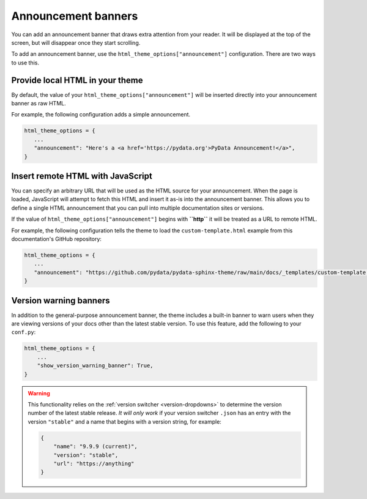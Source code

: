 Announcement banners
====================

You can add an announcement banner that draws extra attention from your reader.
It will be displayed at the top of the screen, but will disappear once they start scrolling.

To add an announcement banner, use the ``html_theme_options["announcement"]`` configuration.
There are two ways to use this.

Provide local HTML in your theme
--------------------------------

By default, the value of your ``html_theme_options["announcement"]`` will be inserted directly into your announcement banner as raw HTML.

For example, the following configuration adds a simple announcement.

.. code-block:: python

   html_theme_options = {
      ...
      "announcement": "Here's a <a href='https://pydata.org'>PyData Announcement!</a>",
   }

Insert remote HTML with JavaScript
----------------------------------

You can specify an arbitrary URL that will be used as the HTML source for your announcement.
When the page is loaded, JavaScript will attempt to fetch this HTML and insert it as-is into the announcement banner.
This allows you to define a single HTML announcement that you can pull into multiple documentation sites or versions.

If the value of ``html_theme_options["announcement"]`` begins with **``http``** it will be treated as a URL to remote HTML.

For example, the following configuration tells the theme to load the ``custom-template.html`` example from this documentation's GitHub repository:

.. code-block:: python

   html_theme_options = {
      ...
      "announcement": "https://github.com/pydata/pydata-sphinx-theme/raw/main/docs/_templates/custom-template.html",
   }

Version warning banners
-----------------------

In addition to the general-purpose announcement banner, the theme includes a built-in banner to warn users when they are viewing versions of your docs other than the latest stable version. To use this feature, add the following to your ``conf.py``:

.. code-block:: python

    html_theme_options = {
        ...
        "show_version_warning_banner": True,
    }

.. warning::

    This functionality relies on the :ref:`version switcher <version-dropdowns>` to determine the version number of the latest stable release.
    *It will only work* if your version switcher ``.json`` has an entry with the version ``"stable"`` and a name that begins with a version string, for example:

    .. code-block:: json

        {
            "name": "9.9.9 (current)",
            "version": "stable",
            "url": "https://anything"
        }
